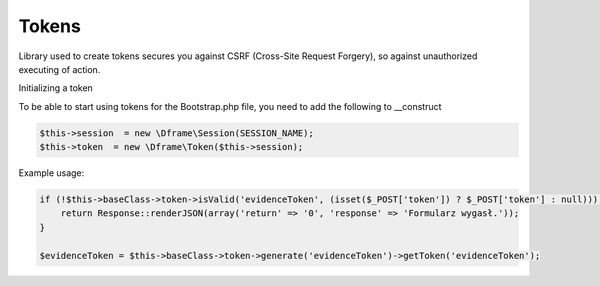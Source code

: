 .. title:: Token - Library used to create tokens secures you against CSRF

.. meta::
    :description: Token - Library used to create tokens secures you against CSRF - dframeframework.com
    :keywords: dframe, Token, CSRF, tokens, Cross-Site Request Forgery, dframeframework  

Tokens
----------

Library used to create tokens secures you against CSRF (Cross-Site Request Forgery), so against unauthorized executing of action.

Initializing a token

To be able to start using tokens for the Bootstrap.php file, you need to add the following to __construct

.. code-block:: php

 $this->session  = new \Dframe\Session(SESSION_NAME);
 $this->token  = new \Dframe\Token($this->session);

Example usage:

.. code-block:: php

 if (!$this->baseClass->token->isValid('evidenceToken', (isset($_POST['token']) ? $_POST['token'] : null))) {
     return Response::renderJSON(array('return' => '0', 'response' => 'Formularz wygasł.'));
 }
            
 $evidenceToken = $this->baseClass->token->generate('evidenceToken')->getToken('evidenceToken');
 
